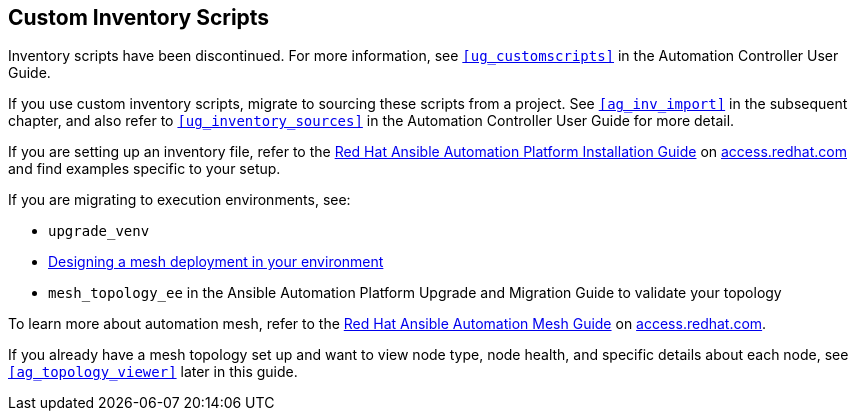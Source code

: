 [[ag_custom_inventory_script]]
== Custom Inventory Scripts

Inventory scripts have been discontinued. For more information, see
`xref:ug_customscripts[]` in the Automation Controller User Guide.

If you use custom inventory scripts, migrate to sourcing these scripts
from a project. See `xref:ag_inv_import[]` in the subsequent chapter, and also
refer to `xref:ug_inventory_sources[]` in the Automation Controller User Guide
for more detail.

If you are setting up an inventory file, refer to the
https://access.redhat.com/documentation/en-us/red_hat_ansible_automation_platform/2.1/html/red_hat_ansible_automation_platform_installation_guide/single-machine-scenario[Red
Hat Ansible Automation Platform Installation Guide] on
https://access.redhat.com/documentation/en-us/red_hat_ansible_automation_platform[access.redhat.com]
and find examples specific to your setup.

If you are migrating to execution environments, see:

* `upgrade_venv`
* https://access.redhat.com/documentation/en-us/red_hat_ansible_automation_platform/2.1/html/red_hat_ansible_automation_platform_automation_mesh_guide/assembly-standalone-controller-non-inst-database[Designing
a mesh deployment in your environment]
* `mesh_topology_ee` in the Ansible Automation Platform Upgrade and
Migration Guide to validate your topology

To learn more about automation mesh, refer to the
https://access.redhat.com/documentation/en-us/red_hat_ansible_automation_platform/2.1/html/red_hat_ansible_automation_platform_automation_mesh_guide/assembly-planning-mesh[Red
Hat Ansible Automation Mesh Guide] on
https://access.redhat.com/documentation/en-us/red_hat_ansible_automation_platform[access.redhat.com].

If you already have a mesh topology set up and want to view node type,
node health, and specific details about each node, see
`xref:ag_topology_viewer[]` later in this guide.
